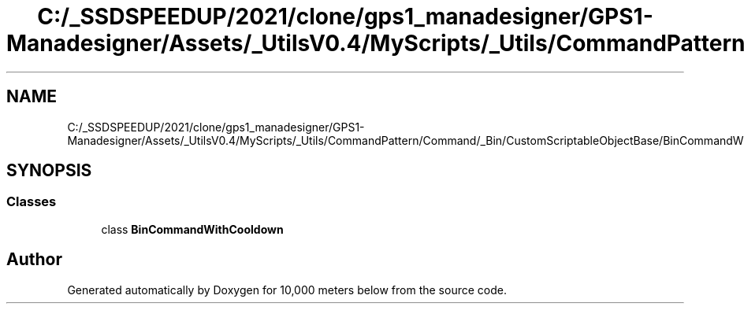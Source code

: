 .TH "C:/_SSDSPEEDUP/2021/clone/gps1_manadesigner/GPS1-Manadesigner/Assets/_UtilsV0.4/MyScripts/_Utils/CommandPattern/Command/_Bin/CustomScriptableObjectBase/BinCommandWithCooldown.cs" 3 "Sun Dec 12 2021" "10,000 meters below" \" -*- nroff -*-
.ad l
.nh
.SH NAME
C:/_SSDSPEEDUP/2021/clone/gps1_manadesigner/GPS1-Manadesigner/Assets/_UtilsV0.4/MyScripts/_Utils/CommandPattern/Command/_Bin/CustomScriptableObjectBase/BinCommandWithCooldown.cs
.SH SYNOPSIS
.br
.PP
.SS "Classes"

.in +1c
.ti -1c
.RI "class \fBBinCommandWithCooldown\fP"
.br
.in -1c
.SH "Author"
.PP 
Generated automatically by Doxygen for 10,000 meters below from the source code\&.

